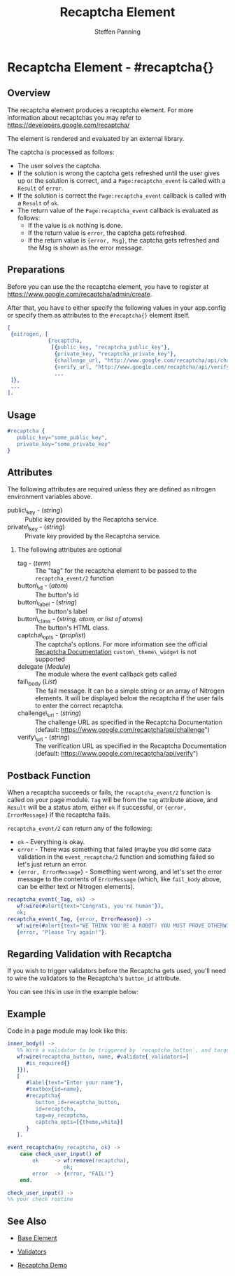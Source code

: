 # vim: sw=3 ts=3 ft=org et
#+TITLE: Recaptcha Element
#+STYLE: <LINK href='../stylesheet.css' rel='stylesheet' type='text/css' />
#+AUTHOR: Steffen Panning
#+OPTIONS:   H:2 num:1 toc:1 \n:nil @:t ::t |:t ^:t -:t f:t *:t <:t
#+EMAIL: 
#+TEXT: [[http://nitrogenproject.com][Home]] | [[file:../index.org][Getting Started]] | [[file:../api.org][API]] | [[file:../elements.org][*Elements*]] | [[file:../actions.org][Actions]] | [[file:../validators.org][Validators]] | [[file:../handlers.org][Handlers]] | [[file:../config.org][Configuration Options]] | [[file:../plugins.org][Plugins]] | [[file:../jquery_mobile_integration.org][Mobile]] | [[file:../troubleshooting.org][Troubleshooting]] | [[file:../about.org][About]]

* Recaptcha Element - #recaptcha{}

** Overview

   The recaptcha element produces a recaptcha element.
   For more information about recaptchas you may refer to
   https://developers.google.com/recaptcha/

   The element is rendered and evaluated by an external library.

   The captcha is processed as follows:
   * The user solves the captcha.
   * If the solution is wrong the captcha gets refreshed until the user
      gives up or the solution is correct, and a =Page:recaptcha_event= is
      called with a =Result= of =error=.
   * If the solution is correct the =Page:recaptcha_event= callback is called
      with a =Result= of =ok=.
   * The return value of the =Page:recaptcha_event= callback is evaluated as
      follows:
      + If the value is =ok= nothing is done.
      + If the return value is =error=, the captcha gets refreshed.
      + If the return value is ={error, Msg}=, the captcha gets
        refreshed and the Msg is shown as the error message.

** Preparations

   Before you can use the the recaptcha element, you have to register at
   https://www.google.com/recaptcha/admin/create.

   After that, you have to either specify the following values in your
   app.config or specify them as attributes to the =#recaptcha{}= element
   itself.

#+BEGIN_SRC erlang
[
 {nitrogen, [
             {recaptcha, 
              [{public_key, "recaptcha_public_key"},
               {private_key, "recaptcha_private_key"},
               {challenge_url, "http://www.google.com/recaptcha/api/challenge"},
               {verify_url, "http://www.google.com/recaptcha/api/verify"}]}
               ...
 ]},
 ...
].
#+END_SRC

** Usage

#+BEGIN_SRC erlang
   #recaptcha {
      public_key="some_public_key",
      private_key="some_private_key"
   }
#+END_SRC

** Attributes

   The following attributes are required unless they are defined as nitrogen
   environment variables above.

   + public\_key - (/string/) :: Public key provided by the Recaptcha service.
   + private\_key - (/string/) :: Private key provided by the Recaptcha service.

*** The following attributes are optional

   + tag - (/term/) :: The "tag" for the recaptcha element to be passed to the
     =recaptcha_event/2= function
   + button\_id - (/atom/) :: The button's id
   + button\_label - (/string/) :: The button's label
   + button\_class - (/string, atom, or list of atoms/) :: The button's HTML
     class.
   + captcha\_opts - (/proplist/) :: The captcha's options. For more
     information see the official
     [[https://developers.google.com/recaptcha/docs/customization][Recaptcha Documentation]]
     =custom\_theme\_widget= is not supported
   + delegate (/Module/) :: The module where the event callback gets called
   + fail\_body (/List/)  :: The fail message. It can be a simple string
     or an array of Nitrogen elements. It will be displayed below the
     recaptcha if the user fails to enter the correct recaptcha.
   + challenge\_url - (/string/) :: The challenge URL as specified in the
     Recaptcha Documentation (default: https://www.google.com/recaptcha/api/challenge")
   + verify\_url - (/string/) :: The verification URL as specified in the
     Recaptcha Documentation (default: https://www.google.com/recaptcha/api/verify")

** Postback Function

   When a recaptcha succeeds or fails, the =recaptcha_event/2= function
   is called on your page module. =Tag= will be from the =tag= attribute above,
   and =Result= will be a status atom, either =ok= if successful, or
   ={error, ErrorMessage}=  if the recaptcha fails.

   =recaptcha_event/2= can return any of the following:

   + =ok= - Everything is okay.
   + =error= - There was something that failed (maybe you did some data
      validation in the =event_recaptcha/2= function and something failed so
      let's just return an error.
   + ={error, ErrorMessage}= - Something went wrong, and let's set the error
      message to the contents of =ErrorMessage= (which, like =fail_body= above,
      can be either text or Nitrogen elements).

#+BEGIN_SRC erlang
recaptcha_event(_Tag, ok) ->
   wf:wire(#alert{text="Congrats, you're human"}),
   ok;
recaptcha_event(_Tag, {error, ErrorReason}) ->
   wf:wire(#alert{text="WE THINK YOU'RE A ROBOT! YOU MUST PROVE OTHERWISE!"}),
   {error, "Please Try again!"}.
#+END_SRC

** Regarding Validation with Recaptcha

   If you wish to trigger validators before the Recaptcha gets used, you'll
   need to wire the validators to the Recaptcha's =button_id= attribute.

   You can see this in use in the example below:


** Example

Code in a page module may look like this:
#+BEGIN_SRC erlang
inner_body() ->
   %% Wire a validator to be triggered by `recaptcha_button`, and target `name`
   wf:wire(recaptcha_button, name, #validate{ validators=[
      #is_required{}
   ]}),
   [
      #label{text="Enter your name"},
      #textbox{id=name},
      #recaptcha{
         button_id=recaptcha_button,
         id=recaptcha,
         tag=my_recaptcha,
         captcha_opts=[{theme,white}]
      }
   ].

event_recaptcha(my_recaptcha, ok) ->
    case check_user_input() of
        ok     -> wf:remove(recaptcha),
                  ok;
        error  -> {error, "FAIL!"}
    end.

check_user_input() ->
%% your check routine
#+END_SRC

** See Also

   + [[file:./base.org][Base Element]]

   + [[file:../validators.org][Validators]]

   + [[http://nitrogenproject.com/demos/recaptcha][Recaptcha Demo]]
